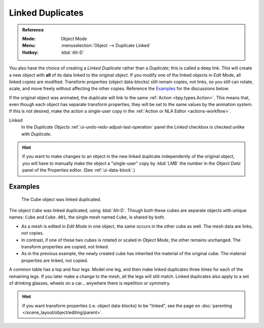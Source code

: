 .. _bpy.ops.object.duplicate_move_linked:

*****************
Linked Duplicates
*****************

.. admonition:: Reference
   :class: refbox

   :Mode:      Object Mode
   :Menu:      :menuselection:`Object --> Duplicate Linked`
   :Hotkey:    :kbd:`Alt-D`

You also have the choice of creating a *Linked Duplicate* rather than a *Duplicate*;
this is called a deep link. This will create a new object with **all** of its data linked to
the original object. If you modify one of the linked objects in *Edit Mode*,
all linked copies are modified. Transform properties (object data-blocks) still remain copies,
not links, so you still can rotate, scale, and move freely without affecting the other copies.
Reference the `Examples`_ for the discussions below.

If the original object was animated, the duplicate will link to the same :ref:`Action <bpy.types.Action>`.
This means that, even though each object has separate transform properties,
they will be set to the same values by the animation system.
If this is not desired, make the action a single-user copy in the :ref:`Action or NLA Editor <actions-workflow>`.

Linked
   In the *Duplicate Objects* :ref:`ui-undo-redo-adjust-last-operation` panel the *Linked* checkbox is checked
   unlike with *Duplicate*.

.. hint::

   If you want to make changes to an object in the new linked duplicate independently of
   the original object, you will have to manually make the object a "single-user" copy
   by :kbd:`LMB` the number in the *Object Data* panel of the Properties editor. (See :ref:`ui-data-block`.)

.. seealso::

   :ref:`bpy.ops.object.make_single_user` for unlinking data-blocks.


Examples
========

.. figure:: /images/scene-layout_object_editing_duplicate-linked_example.png

   The Cube object was linked duplicated.

The object ``Cube`` was linked duplicated, using :kbd:`Alt-D`.
Though both these cubes are separate objects with unique names:
``Cube`` and ``Cube.001``, the single mesh named ``Cube``, is shared by both.

- As a mesh is edited in *Edit Mode* in one object, the same occurs in
  the other cube as well. The mesh data are links, not copies.
- In contrast, if one of these two cubes is rotated or scaled in *Object Mode*,
  the other remains unchanged. The transform properties are copied, not linked.
- As in the previous example, the newly created cube has inherited
  the material of the original cube. The material properties are linked, not copied.

A common table has a top and four legs. Model one leg, and then make linked duplicates
three times for each of the remaining legs. If you later make a change to the mesh,
all the legs will still match. Linked duplicates also apply to a set of drinking glasses,
wheels on a car... anywhere there is repetition or symmetry.

.. seealso:: Linked Library Duplication

   :doc:`Linked Libraries </files/linked_libraries/index>` are also a form of duplication.
   Any object or data-block in other blend-files can be reused in the current file.

.. hint::

   If you want transform properties (i.e. object data-blocks) to be "linked",
   see the page on :doc:`parenting </scene_layout/object/editing/parent>`.
